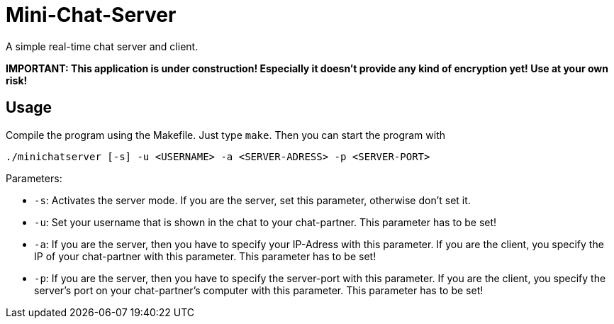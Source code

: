 # Mini-Chat-Server

A simple real-time chat server and client.

**IMPORTANT: This application is under construction! Especially it doesn't provide any kind of encryption yet! Use at your own risk!**

## Usage

Compile the program using the Makefile. Just type `make`. Then you can start the program with

`./minichatserver [-s] -u <USERNAME> -a <SERVER-ADRESS> -p <SERVER-PORT>`

Parameters:

- `-s`: Activates the server mode. If you are the server, set this parameter, otherwise don't set it.
- `-u`: Set your username that is shown in the chat to your chat-partner. This parameter has to be set!
- `-a`: If you are the server, then you have to specify your IP-Adress with this parameter. If you are the client, you specify the IP of your chat-partner with this parameter. This parameter has to be set!
- `-p`: If you are the server, then you have to specify the server-port with this parameter. If you are the client, you specify the server's port on your chat-partner's computer with this parameter. This parameter has to be set!
